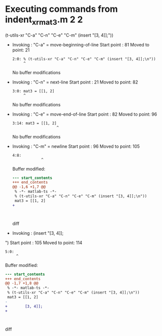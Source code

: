 #+startup: showall

* Executing commands from indent_xr_mat3.m:2:2:

  (t-utils-xr "C-a" "C-n" "C-e" "C-m" (insert "[3, 4]];\n"))

- Invoking      : "C-a" = move-beginning-of-line
  Start point   :   81
  Moved to point:   21
  : 2:0: % (t-utils-xr "C-a" "C-n" "C-e" "C-m" (insert "[3, 4]];\n"))
  :      ^
  No buffer modifications

- Invoking      : "C-n" = next-line
  Start point   :   21
  Moved to point:   82
  : 3:0: mat3 = [[1, 2]
  :      ^
  No buffer modifications

- Invoking      : "C-e" = move-end-of-line
  Start point   :   82
  Moved to point:   96
  : 3:14: mat3 = [[1, 2]
  :                     ^
  No buffer modifications

- Invoking      : "C-m" = newline
  Start point   :   96
  Moved to point:  105
  : 4:8:         
  :              ^
  Buffer modified:
  #+begin_src diff
--- start_contents
+++ end_contents
@@ -1,6 +1,7 @@
 % -*- matlab-ts -*-
 % (t-utils-xr "C-a" "C-n" "C-e" "C-m" (insert "[3, 4]];\n"))
 mat3 = [[1, 2]
+        
 
 
 
  #+end_src diff

- Invoking      : (insert "[3, 4]];
")
  Start point   :  105
  Moved to point:  114
  : 5:0: 
  :      ^
  Buffer modified:
  #+begin_src diff
--- start_contents
+++ end_contents
@@ -1,7 +1,8 @@
 % -*- matlab-ts -*-
 % (t-utils-xr "C-a" "C-n" "C-e" "C-m" (insert "[3, 4]];\n"))
 mat3 = [[1, 2]
-        
+        [3, 4]];
+
 
 
 
  #+end_src diff
